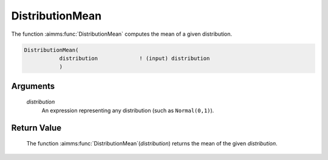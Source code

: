 .. aimms:function:: DistributionMean(distribution)

.. _DistributionMean:

DistributionMean
================

The function :aimms:func:`DistributionMean` computes the mean of a given
distribution.

.. code-block:: aimms

    DistributionMean(
               distribution             ! (input) distribution
               )

Arguments
---------

    *distribution*
        An expression representing any distribution (such as ``Normal(0,1)``).

Return Value
------------

    The function :aimms:func:`DistributionMean`\ (*distribution*) returns the mean of
    the given *distribution*.

.. seealso::

    You can find more information about the mean of a distribution in
    Appendix A of the `Language Reference <https://documentation.aimms.com/_downloads/AIMMS_ref.pdf>`__.
